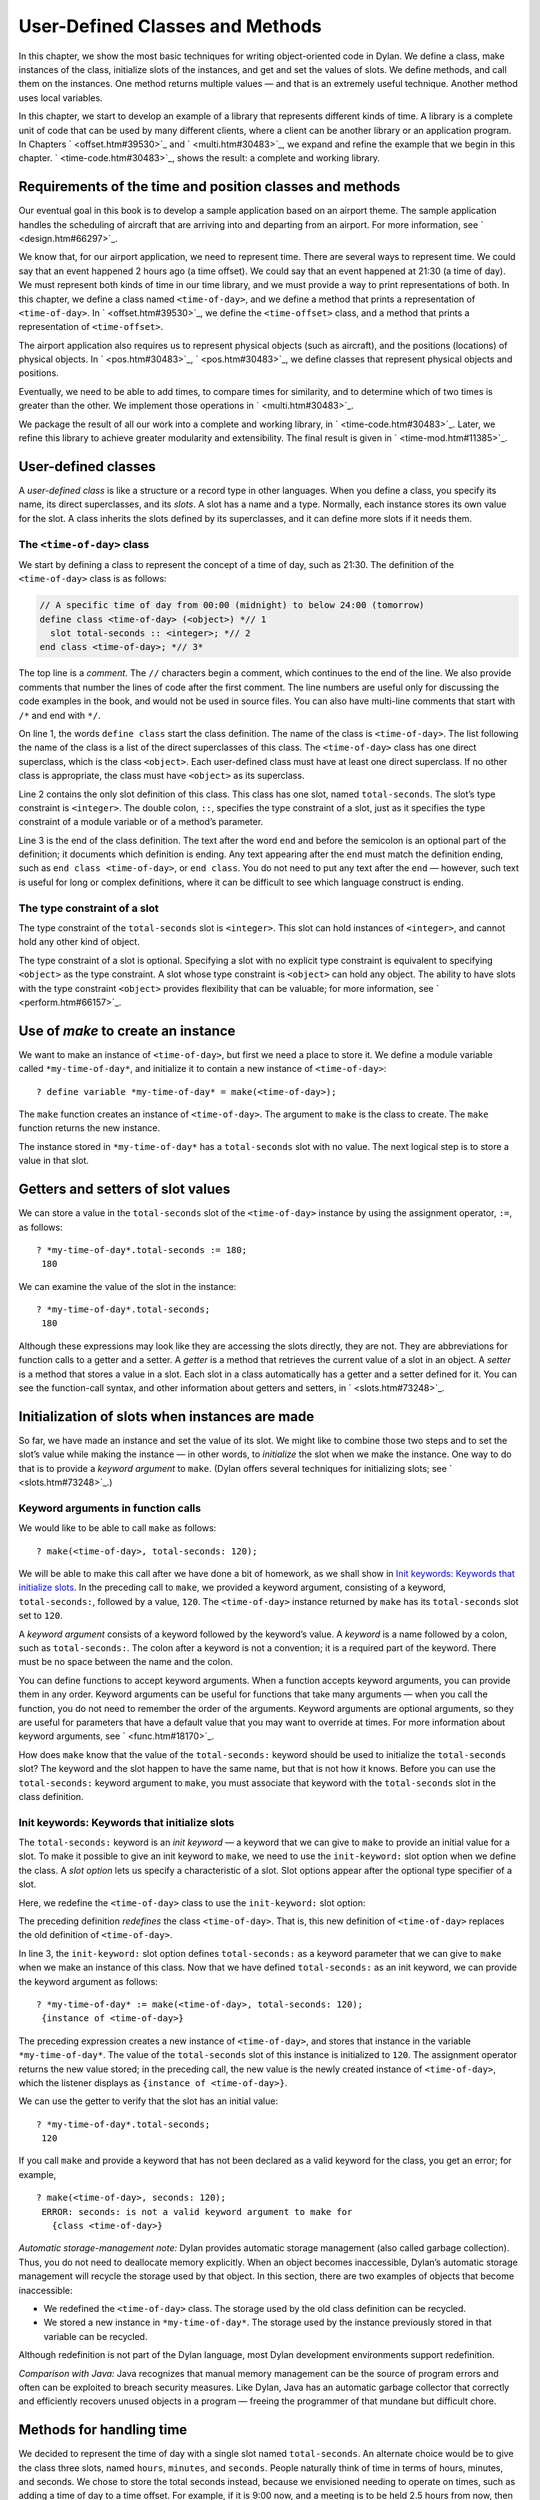 User-Defined Classes and Methods
================================

In this chapter, we show the most basic techniques for writing
object-oriented code in Dylan. We define a class, make instances of the
class, initialize slots of the instances, and get and set the values of
slots. We define methods, and call them on the instances. One method
returns multiple values — and that is an extremely useful technique.
Another method uses local variables.

In this chapter, we start to develop an example of a library that
represents different kinds of time. A library is a complete unit of code
that can be used by many different clients, where a client can be
another library or an application program. In Chapters
` <offset.htm#39530>`_ and ` <multi.htm#30483>`_, we expand and refine
the example that we begin in this chapter. ` <time-code.htm#30483>`_,
shows the result: a complete and working library.

Requirements of the time and position classes and methods
---------------------------------------------------------

Our eventual goal in this book is to develop a sample application based
on an airport theme. The sample application handles the scheduling of
aircraft that are arriving into and departing from an airport. For more
information, see ` <design.htm#66297>`_.

We know that, for our airport application, we need to represent time.
There are several ways to represent time. We could say that an event
happened 2 hours ago (a time offset). We could say that an event
happened at 21:30 (a time of day). We must represent both kinds of time
in our time library, and we must provide a way to print representations
of both. In this chapter, we define a class named ``<time-of-day>``, and
we define a method that prints a representation of ``<time-of-day>``. In
` <offset.htm#39530>`_, we define the ``<time-offset>`` class, and a
method that prints a representation of ``<time-offset>``.

The airport application also requires us to represent physical objects
(such as aircraft), and the positions (locations) of physical objects.
In ` <pos.htm#30483>`_, ` <pos.htm#30483>`_, we define classes that
represent physical objects and positions.

Eventually, we need to be able to add times, to compare times for
similarity, and to determine which of two times is greater than the
other. We implement those operations in ` <multi.htm#30483>`_.

We package the result of all our work into a complete and working
library, in ` <time-code.htm#30483>`_. Later, we refine this library to
achieve greater modularity and extensibility. The final result is given
in ` <time-mod.htm#11385>`_.

User-defined classes
--------------------

A *user-defined class* is like a structure or a record type in other
languages. When you define a class, you specify its name, its direct
superclasses, and its *slots*. A slot has a name and a type. Normally,
each instance stores its own value for the slot. A class inherits the
slots defined by its superclasses, and it can define more slots if it
needs them.

The ``<time-of-day>`` class
~~~~~~~~~~~~~~~~~~~~~~~~~~~

We start by defining a class to represent the concept of a time of day,
such as 21:30. The definition of the ``<time-of-day>`` class is as
follows:

.. code-block:: dylan

    // A specific time of day from 00:00 (midnight) to below 24:00 (tomorrow)
    define class <time-of-day> (<object>) *// 1
      slot total-seconds :: <integer>; *// 2
    end class <time-of-day>; *// 3*

The top line is a *comment*. The ``//`` characters begin a comment, which
continues to the end of the line. We also provide comments that number
the lines of code after the first comment. The line numbers are useful
only for discussing the code examples in the book, and would not be used
in source files. You can also have multi-line comments that start with
``/*`` and end with ``*/``.

On line 1, the words ``define class`` start the class definition. The name
of the class is ``<time-of-day>``. The list following the name of the
class is a list of the direct superclasses of this class. The
``<time-of-day>`` class has one direct superclass, which is the class
``<object>``. Each user-defined class must have at least one direct
superclass. If no other class is appropriate, the class must have
``<object>`` as its superclass.

Line 2 contains the only slot definition of this class. This class has
one slot, named ``total-seconds``. The slot’s type constraint is
``<integer>``. The double colon, ``::``, specifies the type constraint of
a slot, just as it specifies the type constraint of a module variable or
of a method’s parameter.

Line 3 is the end of the class definition. The text after the word ``end``
and before the semicolon is an optional part of the definition; it
documents which definition is ending. Any text appearing after the ``end``
must match the definition ending, such as ``end class <time-of-day>``, or
``end class``. You do not need to put any text after the ``end`` — however,
such text is useful for long or complex definitions, where it can be
difficult to see which language construct is ending.

The type constraint of a slot
~~~~~~~~~~~~~~~~~~~~~~~~~~~~~

The type constraint of the ``total-seconds`` slot is ``<integer>``. This
slot can hold instances of ``<integer>``, and cannot hold any other kind
of object.

The type constraint of a slot is optional. Specifying a slot with no
explicit type constraint is equivalent to specifying ``<object>`` as the
type constraint. A slot whose type constraint is ``<object>`` can hold any
object. The ability to have slots with the type constraint ``<object>``
provides flexibility that can be valuable; for more information, see
` <perform.htm#66157>`_.

Use of *make* to create an instance
-----------------------------------

We want to make an instance of ``<time-of-day>``, but first we need a
place to store it. We define a module variable called
``*my-time-of-day*``, and initialize it to contain a new instance of
``<time-of-day>``::

    ? define variable *my-time-of-day* = make(<time-of-day>);

The ``make`` function creates an instance of ``<time-of-day>``. The
argument to ``make`` is the class to create. The ``make`` function returns
the new instance.

The instance stored in ``*my-time-of-day*`` has a ``total-seconds`` slot
with no value. The next logical step is to store a value in that slot.

Getters and setters of slot values
----------------------------------

We can store a value in the ``total-seconds`` slot of the ``<time-of-day>``
instance by using the assignment operator, ``:=``, as follows::

    ? *my-time-of-day*.total-seconds := 180;
     180

We can examine the value of the slot in the instance::

    ? *my-time-of-day*.total-seconds;
     180

Although these expressions may look like they are accessing the slots
directly, they are not. They are abbreviations for function calls to a
getter and a setter. A *getter* is a method that retrieves the current
value of a slot in an object. A *setter* is a method that stores a value
in a slot. Each slot in a class automatically has a getter and a setter
defined for it. You can see the function-call syntax, and other
information about getters and setters, in ` <slots.htm#73248>`_.

Initialization of slots when instances are made
-----------------------------------------------

So far, we have made an instance and set the value of its slot. We might
like to combine those two steps and to set the slot’s value while making
the instance — in other words, to *initialize* the slot when we make the
instance. One way to do that is to provide a *keyword argument* to
``make``. (Dylan offers several techniques for initializing slots; see
` <slots.htm#73248>`_.)

Keyword arguments in function calls
~~~~~~~~~~~~~~~~~~~~~~~~~~~~~~~~~~~

We would like to be able to call ``make`` as follows::

    ? make(<time-of-day>, total-seconds: 120);

We will be able to make this call after we have done a bit of homework,
as we shall show in `Init keywords: Keywords that initialize slots`_.
In the preceding call to ``make``, we provided a keyword argument,
consisting of a keyword, ``total-seconds:``, followed by a value, ``120``.
The ``<time-of-day>`` instance returned by ``make`` has its
``total-seconds`` slot set to ``120``.

A *keyword argument* consists of a keyword followed by the keyword’s
value. A *keyword* is a name followed by a colon, such as
``total-seconds:``. The colon after a keyword is not a convention; it is
a required part of the keyword. There must be no space between the name
and the colon.

You can define functions to accept keyword arguments. When a function
accepts keyword arguments, you can provide them in any order. Keyword
arguments can be useful for functions that take many arguments — when
you call the function, you do not need to remember the order of the
arguments. Keyword arguments are optional arguments, so they are useful
for parameters that have a default value that you may want to override
at times. For more information about keyword arguments, see
` <func.htm#18170>`_.

How does ``make`` know that the value of the ``total-seconds:`` keyword
should be used to initialize the ``total-seconds`` slot? The keyword and
the slot happen to have the same name, but that is not how it knows.
Before you can use the ``total-seconds:`` keyword argument to ``make``, you
must associate that keyword with the ``total-seconds`` slot in the class
definition.

Init keywords: Keywords that initialize slots
~~~~~~~~~~~~~~~~~~~~~~~~~~~~~~~~~~~~~~~~~~~~~

The ``total-seconds:`` keyword is an *init keyword* — a keyword that we
can give to ``make`` to provide an initial value for a slot. To make it
possible to give an init keyword to ``make``, we need to use the
``init-keyword:`` slot option when we define the class. A *slot option*
lets us specify a characteristic of a slot. Slot options appear after
the optional type specifier of a slot.

Here, we redefine the ``<time-of-day>`` class to use the ``init-keyword:``
slot option:

.. code-block:: dylan
   :linenos:

    // A specific time of day from 00:00 (midnight) to below 24:00 (tomorrow)
    define class <time-of-day> (<object>)
      slot total-seconds :: <integer>, init-keyword: total-seconds:;
    end class <time-of-day>;

The preceding definition *redefines* the class ``<time-of-day>``. That
is, this new definition of ``<time-of-day>`` replaces the old definition
of ``<time-of-day>``.

In line 3, the ``init-keyword:`` slot option defines ``total-seconds:`` as a
keyword parameter that we can give to ``make`` when we make an instance of
this class. Now that we have defined ``total-seconds:`` as an init
keyword, we can provide the keyword argument as follows::

    ? *my-time-of-day* := make(<time-of-day>, total-seconds: 120);
     {instance of <time-of-day>}

The preceding expression creates a new instance of ``<time-of-day>``, and
stores that instance in the variable ``*my-time-of-day*``. The value of
the ``total-seconds`` slot of this instance is initialized to ``120``. The
assignment operator returns the new value stored; in the preceding call,
the new value is the newly created instance of ``<time-of-day>``, which
the listener displays as ``{instance of <time-of-day>}``.

We can use the getter to verify that the slot has an initial value::

    ? *my-time-of-day*.total-seconds;
     120

If you call ``make`` and provide a keyword that has not been declared as a
valid keyword for the class, you get an error; for example,

::

    ? make(<time-of-day>, seconds: 120);
     ERROR: seconds: is not a valid keyword argument to make for
       {class <time-of-day>}

*Automatic storage-management note:* Dylan provides automatic storage
management (also called garbage collection). Thus, you do not need to
deallocate memory explicitly. When an object becomes inaccessible,
Dylan’s automatic storage management will recycle the storage used by
that object. In this section, there are two examples of objects that
become inaccessible:

-  We redefined the ``<time-of-day>`` class. The storage used by the old
   class definition can be recycled.
-  We stored a new instance in ``*my-time-of-day*``. The storage used
   by the instance previously stored in that variable can be recycled.

Although redefinition is not part of the Dylan language, most Dylan
development environments support redefinition.

*Comparison with Java:* Java recognizes that manual memory management
can be the source of program errors and often can be exploited to breach
security measures. Like Dylan, Java has an automatic garbage collector
that correctly and efficiently recovers unused objects in a program —
freeing the programmer of that mundane but difficult chore.

Methods for handling time
-------------------------

We decided to represent the time of day with a single slot named
``total-seconds``. An alternate choice would be to give the class three
slots, named ``hours``, ``minutes``, and ``seconds``. People naturally
think of time in terms of hours, minutes, and seconds. We chose to store
the total seconds instead, because we envisioned needing to operate on
times, such as adding a time of day to a time offset. For example, if it
is 9:00 now, and a meeting is to be held 2.5 hours from now, then the
meeting will be held at 11:30. It is easier to operate on a single
value, rather than on three values of hours, minutes, and seconds. On
the other hand, it is convenient to see times expressed as hours,
minutes, and seconds. We can represent the instances with a single slot,
and can provide methods that let users create and see ``<time-of-day>``
instances as being hours, minutes, and seconds.

Method for *encode-total-seconds*
~~~~~~~~~~~~~~~~~~~~~~~~~~~~~~~~~

We can provide a method that converts from hours, minutes, and seconds
to total seconds:

.. code-block:: dylan
   :linenos:

    define method encode-total-seconds
        (hours :: <integer>, minutes :: <integer>, seconds :: <integer>)
     => (total-seconds :: <integer>)
      ((hours \* 60) + minutes) \* 60 + seconds;
    end method encode-total-seconds;

Line 2 contains the parameter list of the method ``encode-total-seconds``.
The method has three required parameters, named ``hours``, ``minutes``,
and ``seconds``, each of type ``<integer>``. This method is invoked when
``encode-total-seconds`` is called with three integer arguments.

Line 3 contains the *value declaration*, which starts with the
characters ``=>``. It is a list declaring the values returned by the
method. Each element of the list contains a descriptive name of the
return value and the type of the value (if the type is omitted, it is
``<object>``). In this case, there is one value returned, named
``total-seconds``, which is of the type ``<integer>``. The name of a
return value is used purely for documentation purposes. Although methods
are not required to have value declarations, there are advantages to
supplying those declarations. When you provide a value declaration for a
method, the compiler signals an error if the method tries to return a
value of the wrong type, can check receivers of the results of the
method for correct type, and can usually produce more efficient code.
These advantages are significant, so we use value declarations
throughout the rest of this book. For more information about value
declarations, see ` <func.htm#58933>`_.

Line 4 is the only expression in the body. It uses arithmetic functions
to convert the hours, minutes, and seconds into total seconds. All
methods return the value of the expression executed last in the body.
This method returns the result of the arithmetic expression in line 4.

In line 5, we could have simply used ``end;``. We provided ``end method
decode-total-seconds;`` for documentation purposes. Throughout the rest
of this book, we provide the extra words after the ``end`` of a
definition.

We can call ``encode-total-seconds`` with arguments representing 8 hours,
30 minutes, and 59 seconds::

    ? encode-total-seconds(8, 30, 59);
     30659

We find it convenient to call ``encode-total-seconds`` to initialize the
``total-seconds`` slot when we create an instance of ``<time-of-day>``, or when
we store a new value in that slot. Here, for example, we create a new instance::

    ? define variable *your-time-of-day*
      = make(<time-of-day>, total-seconds: encode-total-seconds(8, 30, 59));

We examine the value of the ``total-seconds`` slot::

    ? *your-time-of-day*.total-seconds;
     30659

The result reminds us that it would be useful to convert in the other
direction as well — from total seconds to hours, minutes, and seconds.

Method for *decode-total-seconds*
~~~~~~~~~~~~~~~~~~~~~~~~~~~~~~~~~

We define *decode-total-seconds* to convert in the other direction —
from total seconds to hours, minutes, and seconds:

define method decode-total-seconds *// 1
* (total-seconds :: <integer>) *// 2
* => (hours :: <integer>, minutes :: <integer>, seconds :: <integer>)*//
3
* let(total-minutes, seconds) = truncate/(total-seconds, 60); *// 4
* let(hours, minutes) = truncate/(total-minutes, 60); *// 5
* values(hours, minutes, seconds); *// 6
* end method decode-total-seconds; *// 7*

We can use *decode-total-seconds* to see the value of the
*total-seconds* slot:

*?* decode-total-seconds(\*your-time-of-day\*.total-seconds);
 *8
 30
 59*

The value declaration on line 3 specifies that *decode-total-seconds*
returns three separate values: the hours, minutes, and seconds. This
method illustrates how to return multiple values, and how to use *let*
to initialize multiple local variables. We describe these techniques in
Sections `Multiple return values <usr-class.htm#67459>`_ and
`Use of let to declare local variables <usr-class.htm#95572>`_.

Multiple return values
~~~~~~~~~~~~~~~~~~~~~~

The method for ``decode-total-seconds`` returns three values: the hours,
the minutes, and the seconds. To return the three values, the method
uses the ``values`` function as the expression executed last in the body.
The ``values`` function simply returns all its arguments as separate
values. The ability to return multiple values allows a natural symmetry
between ``encode-total-seconds`` and ``decode-total-seconds``, as shown in
`Symmetry of encode-total-seconds and decode-total-seconds. <usr-class.htm#97902>`_.

Symmetry of *encode-total-seconds* and *decode-total-seconds*.

Method

Parameter(s)

Return value(s)

#. *encode-total-seconds*

#. *hours, minutes, seconds*

#. *total-seconds*

#. *decode-total-seconds*

#. *total-seconds*

#. *hours, minutes, seconds*

Lines 4 and 5 of the ``decode-total-seconds`` method contain calls to
``truncate/``. The ``truncate/`` function is a built-in Dylan function. It
takes two arguments, divides the first by the second, and returns two
values: the result of the truncating division, and the remainder.

#. *Comparison with C:* In C, ``/`` on integers produces a truncated result.
   In Dylan, ``/`` on integers is implementation defined, and is not
   recommended for portable code. The Dylan functions named ``floor``,
   ``ceiling``, ``round``, and ``truncate`` convert a rational or
   floating-point result to an integer with the appropriate rounding.
   The Dylan functions named ``floor/``, ``ceiling/``, ``round/``, and
   ``truncate/`` take two arguments. Those generic functions divide the
   first argument by the second argument, and return two values: the
   rounded or truncated result, and the remainder.

Use of *let* to declare local variables
~~~~~~~~~~~~~~~~~~~~~~~~~~~~~~~~~~~~~~~

When a function returns multiple values, you can use ``let`` to store each
returned value in a local variable, as shown in lines 2 and 3 of the
``decode-total-seconds`` method in `Method for
decode-total-seconds <usr-class.htm#28944>`_. On line 2, we use ``let`` to
declare two local variables, named ``total-minutes`` and ``seconds``, and
to initialize their values to the two values returned by the ``truncate/``
function. Similarly, on line 3, we use ``let`` to declare the local
variables ``hours`` and ``minutes``.

The local variables declared by ``let`` can be used within the method
until the method’s ``end``. Although there is no ``begin`` to define
explicitly the beginning of a body for local variables, ``define method``
begins a body, and its ``end`` finishes that body. Local variables are
scoped within the smallest body that surrounds them, so you can use
``begin`` and ``end`` within a method to define a smaller body for local
variables, although doing so is usually not necessary.

Second method for *decode-total-seconds*
~~~~~~~~~~~~~~~~~~~~~~~~~~~~~~~~~~~~~~~~

The ``decode-total-seconds`` method is called as follows::

    ? decode-total-seconds(*your-time-of-day*.total-seconds);

If we envision calling ``decode-total-seconds`` frequently to see the
hours, minutes, and seconds stored in a ``<time-of-day>`` instance, we can
make it possible to decode ``<time-of-day>`` instances, as well as
integers. For example, we can make it possible to make this call::

    ? decode-total-seconds(*your-time-of-day*);

We can implement this behavior easily, by defining another method for
``decode-total-seconds``, which takes a ``<time-of-day>`` instance as its
argument:

.. code-block:: dylan

    define method decode-total-seconds
        (time :: <time-of-day>)
     => (hours :: <integer>, minutes :: <integer>, seconds :: <integer>)
      decode-total-seconds(time.total-seconds);
    end method decode-total-seconds;)

`The decode-total-seconds generic function and its methods.`_ shows the
two methods for the ``decode-total-seconds`` generic function.

The *decode-total-seconds* generic function and its methods.

.. code-block:: dylan

    // Method on <integer>
    define method deceode-total-seconds
        (total-seconds :: <integer>)
     => (hours :: <integer>, minutes :: <integer>, seconds :: <integer>)
      let(total-minutes, seconds) = truncate/(total-minutes, 60);
      values(hours, minutes, seconds);
    end method decode-total-seconds;

    // Method on <time-of-day>
    define method deceode-total-seconds
        (time :: <time-of-day>)
     => (hours :: <integer>, minutes :: <integer>, seconds :: <integer>)
      decode-total-seconds(time.total-seconds);
    end method decode-total-seconds;

Looking at `The decode-total-seconds generic function and its
methods. <usr-class.htm#47266>`_, we analyze what happens in this call::

    ? decode-total-seconds(*your-time-of-day*);

#. The argument is an instance of ``<time-of-day>``, so the method on
   ``<time-of-day>`` is called.
#. The body of the method on ``<time-of-day>`` calls
   *decode-total-seconds* on an instance of ``<integer>``, the value of
   the *total-seconds* slot of the ``<time-of-day>`` instance. In this
   call, the argument is an integer, so the method on ``<integer>`` is
   called.
#. The method on ``<integer>`` returns three values to its caller — the
   method on ``<time-of-day>``. The method on ``<time-of-day>`` returns
   those three values.

The purpose of the method on ``<time-of-day>`` is simply to allow a
different kind of argument to be used. The method extracts the integer
from the ``<time-of-day>`` instance, and calls *decode-total-seconds* with
that integer.

Method for *say-time-of-day*
~~~~~~~~~~~~~~~~~~~~~~~~~~~~

We can provide a way to ask an instance of ``<time-of-day>`` to describe
the time in a conventional format, such as 8:30. For the application
that we are planning, there is no need to view the seconds. We want the
method to print the description in a window on the screen. We define a
method named ``say-time-of-day``:

.. code-block:: dylan
   :linenos:

    define method say-time-of-day (time :: <time-of-day>) => ()
      let(hours, minutes) = decode-total-seconds(time);
      format-out
        ("%d:%s%d", hours, if (minutes < 10) "0" else "" end, minutes);
    end method say-time-of-day;

On line 1, we provide an empty value declaration, which means that this
method returns no values.

On line 2, we use ``let`` to initialize two local variables to the first
and second values returned by ``decode-total-seconds``. Remember that
``decode-total-seconds`` returns three values (the third value is the
seconds). For the application that we are planning, the
``say-time-of-day`` method does not need to show the seconds, so we do not
use the third value. It is not necessary to receive the third value of
``decode-total-seconds``; here we do not provide a local variable to
receive the third value, so that value is simply ignored.

On line 4, we use ``if`` to print a leading 0 for the minutes when there
are fewer than 10 minutes, such as ``2:05``.

*Comparison to C:* In C, ``if`` does not return a value. In Dylan, ``if``
returns the value of the body that is selected, if any is.

*Note on* ``format-out`` *:* We have purposely used a limited subset of
the ``format-out`` function’s features to allow our examples to run on as
many Dylan implementations as possible. The printing of times could be
done much more elegantly if we used the full power of the ``format-out``
function.

We can call ``say-time-of-day``::

    ? say-time-of-day(*your-time-of-day*);
     8:30

    ? say-time-of-day(*my-time-of-day*);
     0:02

The listener displays the output (printed by ``format-out``), but
displays no values, because ``say-time-of-day`` does not return any
values.

Summary
-------

In this chapter, we covered the following:

- We defined a class (with ``define class``).
- We created an instance (with ``make``).
- We read the value of a slot by calling a getter.
- We set the value of a slot by using ``:=``, the assignment operator.
- We defined a method that returns multiple values (with ``values``),
  and showed how to initialize multiple local variables (with ``let``).
- We showed the syntax of some commonly used elements of Dylan; see
  :ref:`syntax-of-dylan-elements`.

.. _syntax-of-dylan-elements:

.. table:: Syntax of Dylan elements.

   +---------------------+---------------------------------------------------------+
   | Dylan element       | Syntax example                                          |
   +=====================+=========================================================+
   | calling a getter    | ``*my-time-of-day*.total-seconds;``                     |
   +---------------------+---------------------------------------------------------+
   | calling a setter    | ``*my-time-of-day*.total-seconds := 180;``              |
   +---------------------+---------------------------------------------------------+
   | keyword             | ``total-seconds:``                                      |
   +---------------------+---------------------------------------------------------+
   | single-line comment | ``// Text of comment``                                  |
   +---------------------+---------------------------------------------------------+
   | multiline comment   | ``/* Text of comment that spans more than one line */`` |
   +---------------------+---------------------------------------------------------+
   | value declaration   | ``=> (total-seconds :: <integer>)``                     |
   +---------------------+---------------------------------------------------------+
